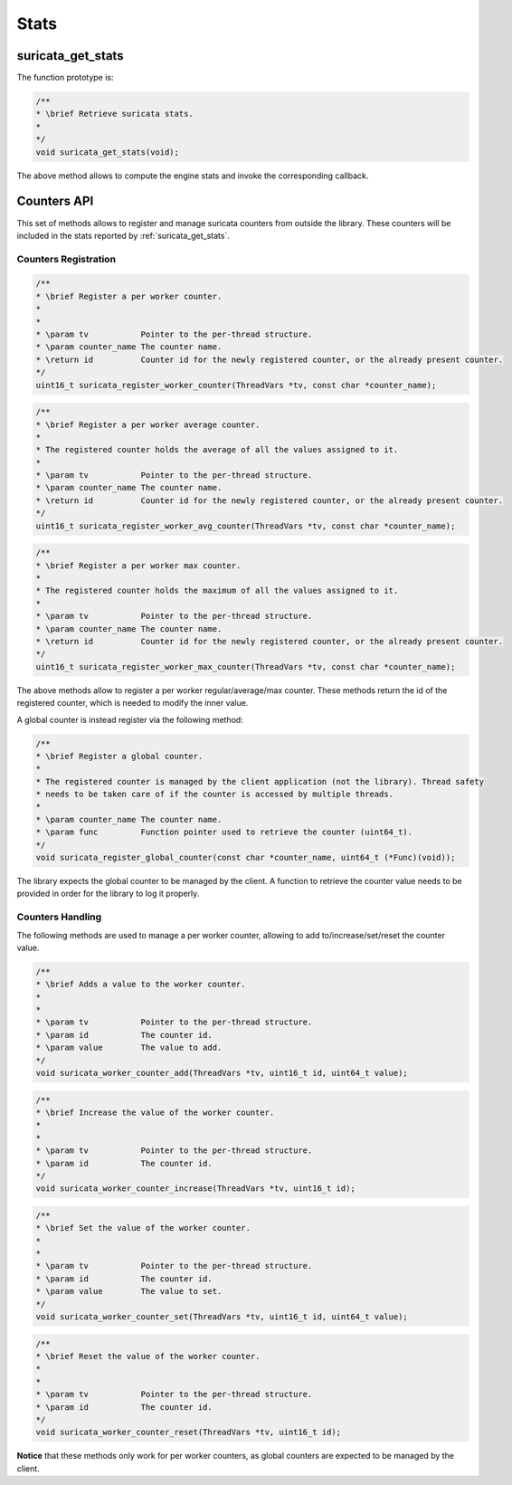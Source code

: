Stats
=====

.. _suricata_get_stats:

suricata_get_stats
~~~~~~~~~~~~~~~~~~

The function prototype is:

.. code-block:: c

    /**
    * \brief Retrieve suricata stats.
    *
    */
    void suricata_get_stats(void);

The above method allows to compute the engine stats and invoke the corresponding callback.

Counters API
~~~~~~~~~~~~

This set of methods allows to register and manage suricata counters from outside the library.
These counters will be included in the stats reported by :ref:`suricata_get_stats`.

Counters Registration
---------------------

.. code-block:: c

    /**
    * \brief Register a per worker counter.
    *
    *
    * \param tv           Pointer to the per-thread structure.
    * \param counter_name The counter name.
    * \return id          Counter id for the newly registered counter, or the already present counter.
    */
    uint16_t suricata_register_worker_counter(ThreadVars *tv, const char *counter_name);

.. code-block:: c

    /**
    * \brief Register a per worker average counter.
    *
    * The registered counter holds the average of all the values assigned to it.
    *
    * \param tv           Pointer to the per-thread structure.
    * \param counter_name The counter name.
    * \return id          Counter id for the newly registered counter, or the already present counter.
    */
    uint16_t suricata_register_worker_avg_counter(ThreadVars *tv, const char *counter_name);

.. code-block:: c

    /**
    * \brief Register a per worker max counter.
    *
    * The registered counter holds the maximum of all the values assigned to it.
    *
    * \param tv           Pointer to the per-thread structure.
    * \param counter_name The counter name.
    * \return id          Counter id for the newly registered counter, or the already present counter.
    */
    uint16_t suricata_register_worker_max_counter(ThreadVars *tv, const char *counter_name);

The above methods allow to register a per worker regular/average/max counter. These methods return
the id of the registered counter, which is needed to modify the inner value.

A global counter is instead register via the following method:

.. code-block:: c

    /**
    * \brief Register a global counter.
    *
    * The registered counter is managed by the client application (not the library). Thread safety
    * needs to be taken care of if the counter is accessed by multiple threads.
    *
    * \param counter_name The counter name.
    * \param func         Function pointer used to retrieve the counter (uint64_t).
    */
    void suricata_register_global_counter(const char *counter_name, uint64_t (*Func)(void));

The library expects the global counter to be managed by the client. A function to retrieve the
counter value needs to be provided in order for the library to log it properly.

Counters Handling
-----------------

The following methods are used to manage a per worker counter, allowing to add to/increase/set/reset
the counter value.

.. code-block:: c

    /**
    * \brief Adds a value to the worker counter.
    *
    *
    * \param tv           Pointer to the per-thread structure.
    * \param id           The counter id.
    * \param value        The value to add.
    */
    void suricata_worker_counter_add(ThreadVars *tv, uint16_t id, uint64_t value);

.. code-block:: c

    /**
    * \brief Increase the value of the worker counter.
    *
    *
    * \param tv           Pointer to the per-thread structure.
    * \param id           The counter id.
    */
    void suricata_worker_counter_increase(ThreadVars *tv, uint16_t id);

.. code-block:: c

    /**
    * \brief Set the value of the worker counter.
    *
    *
    * \param tv           Pointer to the per-thread structure.
    * \param id           The counter id.
    * \param value        The value to set.
    */
    void suricata_worker_counter_set(ThreadVars *tv, uint16_t id, uint64_t value);

.. code-block:: c

    /**
    * \brief Reset the value of the worker counter.
    *
    *
    * \param tv           Pointer to the per-thread structure.
    * \param id           The counter id.
    */
    void suricata_worker_counter_reset(ThreadVars *tv, uint16_t id);

**Notice** that these methods only work for per worker counters, as global counters are expected to
be managed by the client.